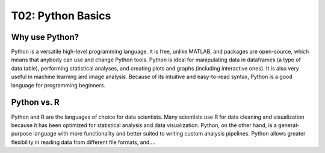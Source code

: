 T02: Python Basics
=====

Why use Python?
----------------

Python is a versatile high-level programming language. It is free, unlike MATLAB, and packages are open-source, which means that anybody can use and change Python tools. Python is ideal for manipulating data in dataframes (a type of data table), performing statistical analyses, and creating plots and graphs (including interactive ones). It is also very useful in machine learning and image analysis. Because of its intuitive and easy-to-read syntax, Python is a good language for programming beginners.

Python vs. R
----------------

Python and R are the languages of choice for data scientists. Many scientists use R for data cleaning and visualization because it has been optimized for statistical analysis and data visualization. Python, on the other hand, is a general-purpose language with more functionality and better suited to writing custom analysis pipelines. Python allows greater flexibility in reading data from different file formats, and....

.. autosummary::
   :toctree: generated

   lumache
